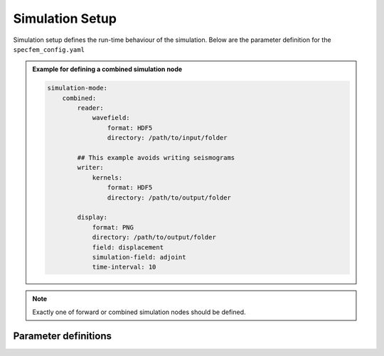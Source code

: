 Simulation Setup
################

Simulation setup defines the run-time behaviour of the simulation. Below
are the parameter definition for the ``specfem_config.yaml``

.. admonition:: Example for defining a combined simulation node

    .. code-block:: yaml

        simulation-mode:
            combined:
                reader:
                    wavefield:
                        format: HDF5
                        directory: /path/to/input/folder

                ## This example avoids writing seismograms
                writer:
                    kernels:
                        format: HDF5
                        directory: /path/to/output/folder

                display:
                    format: PNG
                    directory: /path/to/output/folder
                    field: displacement
                    simulation-field: adjoint
                    time-interval: 10

.. note::

    Exactly one of forward or combined simulation nodes should be defined.


Parameter definitions
+++++++++++++++++++++


.. dropdown:: ``simulation-setup``
    :open:

    :default value: None

    :possible values: [YAML Node]

    :documentation: Simulation setup parameters


    .. dropdown:: ``simulation-setup.quadrature`` [optional]

        :default value:  4th order GLL quadrature with 5 GLL points

        :possible values: [YAML Node]

        :documentation: Type of quadrature used for the simulation.


        .. dropdown:: ``simulation-setup.quadrature.alpha``

            :default value: None

            :possible values: [float, double]

            :documentation: Alpha value of the Gauss-Jacobi quadrature. For GLL quadrature alpha = 0.0


        .. dropdown:: ``simulation-setup.quadrature.beta``

            :default value: None

            :possible values: [float, double]

            :documentation: Beta value of the Gauss-Jacobi quadrature. For GLL quadrature beta = 0.0, and for GLJ quadrature beta = 1.0


        .. dropdown:: ``simulation-setup.quadrature.ngllx``


            :default value: None

            :possible values: [int]

            :documentation: Number of GLL points in X-dimension


        .. dropdown:: ``simulation-setup.quadrature.ngllz``


            :default value: None

            :possible values: [int]

            :documentation: Number of GLL points in Z-dimension


        .. dropdown:: ``simulation-setup.quadrature.quadrature-type`` [optional]
            :open:

            :default value: GLL4

            :possible values: [GLL4, GLL7]

            :documentation: Predefined quadrature types.

            1. ``GLL4`` defines 4th order GLL quadrature with 5 GLL points.
            2. ``GLL7`` defines 7th order GLL quadrature with 8 GLL points.

            .. admonition:: Example for defining 4th order GLL quadrature

                There are 2 ways to define the 4th order GLL quadrature

                1. Using predefined quadrature type

                .. code-block:: yaml

                    quadrature:
                        quadrature-type: GLL4

                2. Using individual parameters

                .. code-block:: yaml

                    quadrature:
                        alpha: 0.0
                        beta: 0.0
                        ngllx: 5
                        ngllz: 5


    .. dropdown:: ``simulation-setup.solver``

        :default value: None

        :possible values: [YAML Node]

        :documentation: Type of solver to use for the simulation.

        .. admonition:: Example for defining time-marching Newmark solver

                .. code-block:: yaml

                    solver:
                        time-marching:
                            time-scheme:
                                type: Newmark
                                dt: 0.001
                                nstep: 1000
                                t0: 0.0

        .. dropdown:: ``simulation-setup.solver.time-marching``

            :default value: None

            :possible values: [YAML Node]

            :documentation: Select either a time-marching or an explicit solver. Only time-marching solver is implemented currently.


            .. dropdown:: ``simulation-setup.solver.time-marching.time-scheme.type``

                :default value: None

                :possible values: [Newmark]

                :documentation: Select time scheme for the solver



            .. dropdown:: ``simulation-setup.solver.time-marching.time-scheme.dt``

                :default value: None

                :possible values: [float, double]

                :documentation: Value of time step in seconds


            .. dropdown:: ``simulation-setup.solver.time-marching.time-scheme.nstep``

                :default value: None

                :possible values: [int]

                :documentation: Total number of time steps in the simulation


            .. dropdown:: ``simulation-setup.solver.time-marching.time-scheme.t0`` [optional]

                :default value: 0.0

                :possible values: [float, double]

                :documentation: Start time of the simulation


    .. dropdown:: ``simulation-setup.simulation-mode``

        :default value: None

        :possible values: [YAML Node]

        :documentation: Defines the type of simulation to run (e.g. forward, adjoint, combined, etc.)

        .. dropdown:: ``simulation-setup.simulation-mode.forward``

            :default value: None

            :possible values: [YAML Node]

            :documentation: Forward simulation parameters

            .. admonition:: Example for defining a forward simulation node

                .. code-block:: yaml

                    simulation-mode:
                        forward:
                            writer:
                                seismogram:
                                    format: ASCII
                                    directory: /path/to/output/folder

                                wavefield:
                                    format: HDF5
                                    directory: /path/to/output/folder

                                display:
                                    format: PNG
                                    directory: /path/to/output/folder
                                    field: displacement
                                    simulation-field: forward
                                    time-interval: 10

            .. note::

                At least one writer node should be defined in the forward simulation node.



            .. dropdown:: ``simulation-setup.simulation-mode.forward.writer``

                :default value: None

                :possible values: [YAML Node]

                :documentation: Defines the outputs to be stored to disk during the forward simulation

                .. dropdown:: ``simulation-setup.simulation-mode.forward.writer.seismogram``

                    :default value: None

                    :possible values: [YAML Node]

                    :documentation: Seismogram writer parameters

                    .. dropdown:: ``simulation-setup.simulation-mode.forward.writer.seismogram.format`` [optional]

                        :default value: ASCII

                        :possible values: [ASCII]

                        :documentation: Output format of the seismogram

                    .. dropdown:: ``simulation-setup.simulation-mode.forward.writer.seismogram.directory`` [optional]

                        :default value: Current working directory

                        :possible values: [string]

                        :documentation: Output folder for the seismogram

                .. dropdown:: ``simulation-setup.simulation-mode.forward.writer.wavefield``

                    :default value: None

                    :possible values: [YAML Node]

                    :documentation: Forward wavefield writer parameters

                    .. dropdown:: ``simulation-setup.simulation-mode.forward.writer.wavefield.format`` [optional]

                        :default value: ASCII

                        :possible values: [ASCII, HDF5]

                        :documentation: Output format of the wavefield

                    .. dropdown:: ``simulation-setup.simulation-mode.forward.writer.wavefield.directory`` [optional]

                        :default value: Current working directory

                        :possible values: [string]

                        :documentation: Output folder for the wavefield

                .. dropdown:: ``simulation-setup.simulation-mode.forward.writer.display``

                    :default value: None

                    :possible values: [YAML Node]

                    :documentation: Plot the wavefield during the forward simulation

                    .. dropdown:: ``simulation-setup.simulation-mode.forward.writer.display.format`` [optional]

                        :default value: PNG

                        :possible values: [PNG, JPG, on_screen]

                        :documentation: Output format for resulting plots

                    .. dropdown:: ``simulation-setup.simulation-mode.forward.writer.display.directory`` [optional]

                        :default value: Current working directory

                        :possible values: [string]

                        :documentation: Output folder for the plots (not applicable for on_screen)


                    .. dropdown:: ``simulation-setup.simulation-mode.forward.writer.display.field``

                        :default value: None

                        :possible values: [displacement, velocity, acceleration, pressure]

                        :documentation: Component of the wavefield to be plotted

                    .. dropdown:: ``simulation-setup.simulation-mode.forward.writer.display.simulation-field``

                        :default value: None

                        :possible values: [forward]

                        :documentation: Type of wavefield to be plotted

                    .. dropdown:: ``simulation-setup.simulation-mode.forward.writer.display.time-interval``

                        :default value: None

                        :possible values: [int]

                        :documentation: Time step interval for plotting the wavefield


        .. dropdown:: ``simulation-setup.simulation-mode.combined`` [optional]

            :default value: None

            :possible values: [YAML Node]

            :documentation: Combined (forward + adjoint) simulation parameters

            .. admonition:: Example for defining a combined simulation node

                .. code-block:: yaml

                    simulation-mode:
                        combined:
                            reader:
                                wavefield:
                                    format: HDF5
                                    directory: /path/to/input/folder

                            ## This example avoids writing seismograms
                            writer:
                                kernels:
                                    format: HDF5
                                    directory: /path/to/output/folder

                            display:
                                format: PNG
                                directory: /path/to/output/folder
                                field: displacement
                                simulation-field: adjoint
                                time-interval: 10

            .. note::

                Exactly one of forward or combined simulation nodes should be defined.


            .. dropdown:: ``simulation-setup.simulation-mode.combined.reader`` [optional]

                :default value: None

                :possible values: [YAML Node]

                :documentation: Defines the inputs to be read from disk during the combined simulation

                .. dropdown:: ``simulation-setup.simulation-mode.combined.reader.wavefield``

                    :default value: None

                    :possible values: [YAML Node]

                    :documentation: Wavefield reader parameters

                    .. dropdown:: ``simulation-setup.simulation-mode.combined.reader.wavefield.format`` [optional]

                        :default value: ASCII

                        :possible values: [ASCII, HDF5]

                        :documentation: Format of the wavefield to be read

                    .. dropdown:: ``simulation-setup.simulation-mode.combined.reader.wavefield.directory`` [optional]

                        :default value: Current working directory

                        :possible values: [string]

                        :documentation: Folder containing the wavefield to be read


            .. dropdown:: ``simulation-setup.simulation-mode.combined.writer`` [optional]

                :default value: None

                :possible values: [YAML Node]

                :documentation: Defines the outputs to be stored to disk during the combined simulation

                .. dropdown:: ``simulation-setup.simulation-mode.combined.writer.seismogram`` [optional]

                    :default value: None

                    :possible values: [YAML Node]

                    :documentation: Seismogram writer parameters

                    .. dropdown:: ``simulation-setup.simulation-mode.combined.writer.seismogram.format`` [optional]

                        :default value: ASCII

                        :possible values: [ASCII]

                        :documentation: Output format of the seismogram

                    .. dropdown:: ``simulation-setup.simulation-mode.combined.writer.seismogram.directory`` [optional]

                        :default value: Current working directory

                        :possible values: [string]

                        :documentation: Output folder for the seismogram

                .. dropdown:: ``simulation-setup.simulation-mode.combined.writer.kernels``

                    :default value: None

                    :possible values: [YAML Node]

                    :documentation: Kernel writer parameters

                    .. dropdown:: ``simulation-setup.simulation-mode.combined.writer.kernels.format`` [optional]

                        :default value: ASCII

                        :possible values: [ASCII, HDF5]

                        :documentation: Output format of the kernels

                    .. dropdown:: ``simulation-setup.simulation-mode.combined.writer.kernels.directory`` [optional]

                        :default value: Current working directory

                        :possible values: [string]

                        :documentation: Output folder for the kernels

                .. dropdown:: ``simulation-setup.simulation-mode.combined.writer.display`` [optional]

                    :default value: None

                    :possible values: [YAML Node]

                    :documentation: Plot the wavefield during the combined simulation

                    .. dropdown:: ``simulation-setup.simulation-mode.combined.writer.display.format`` [optional]

                        :default value: PNG

                        :possible values: [PNG, JPG, on_screen]

                        :documentation: Output format for resulting plots

                    .. dropdown:: ``simulation-setup.simulation-mode.combined.writer.display.directory`` [optional]

                        :default value: Current working directory

                        :possible values: [string]

                        :documentation: Output folder for the plots (not
                                            applicable for on_screen)

                    .. dropdown:: ``simulation-setup.simulation-mode.combined.writer.display.field``

                        :default value: None

                        :possible values: [displacement, velocity, acceleration, pressure]

                        :documentation: Component of the wavefield to be plotted


                    .. dropdown:: ``simulation-setup.simulation-mode.combined.writer.display.simulation-field``

                        :default value: None

                        :possible values: [adjoint, backward]

                        :documentation: Type of wavefield to be plotted


                    .. dropdown:: ``simulation-setup.simulation-mode.combined.writer.display.time-interval``

                        :default value: None

                        :possible values: [int]

                        :documentation: Time step interval for plotting the wavefield
